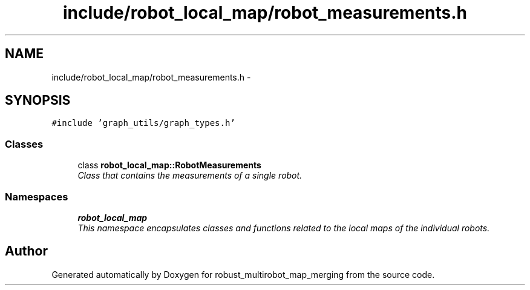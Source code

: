 .TH "include/robot_local_map/robot_measurements.h" 3 "Wed Sep 12 2018" "Version 0.1" "robust_multirobot_map_merging" \" -*- nroff -*-
.ad l
.nh
.SH NAME
include/robot_local_map/robot_measurements.h \- 
.SH SYNOPSIS
.br
.PP
\fC#include 'graph_utils/graph_types\&.h'\fP
.br

.SS "Classes"

.in +1c
.ti -1c
.RI "class \fBrobot_local_map::RobotMeasurements\fP"
.br
.RI "\fIClass that contains the measurements of a single robot\&. \fP"
.in -1c
.SS "Namespaces"

.in +1c
.ti -1c
.RI " \fBrobot_local_map\fP"
.br
.RI "\fIThis namespace encapsulates classes and functions related to the local maps of the individual robots\&. \fP"
.in -1c
.SH "Author"
.PP 
Generated automatically by Doxygen for robust_multirobot_map_merging from the source code\&.
